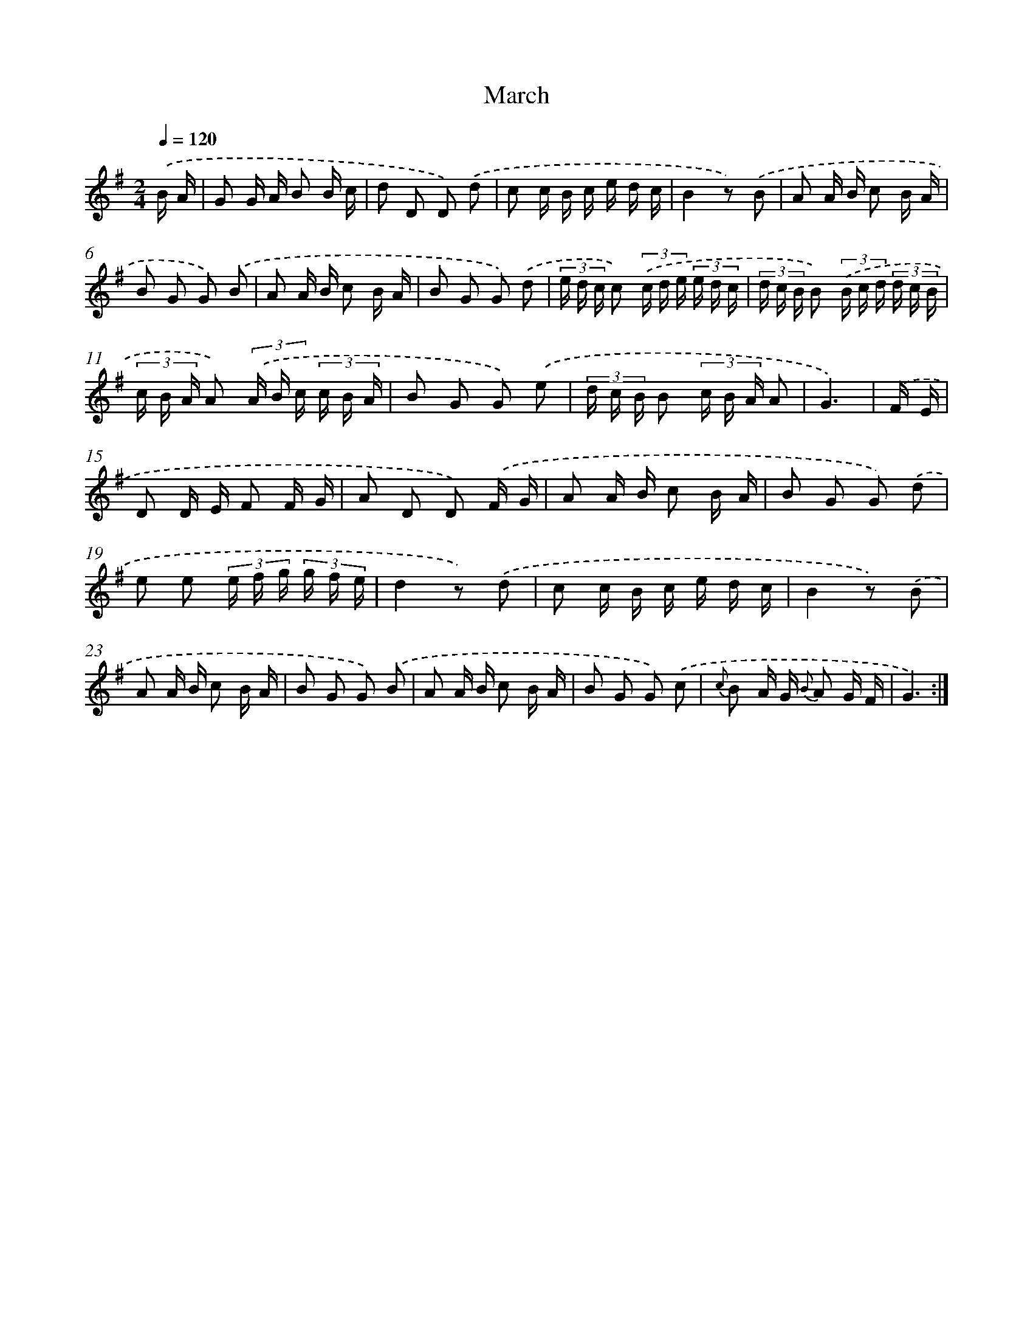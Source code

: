 X: 12561
T: March
%%abc-version 2.0
%%abcx-abcm2ps-target-version 5.9.1 (29 Sep 2008)
%%abc-creator hum2abc beta
%%abcx-conversion-date 2018/11/01 14:37:26
%%humdrum-veritas 1706137949
%%humdrum-veritas-data 1377987329
%%continueall 1
%%barnumbers 0
L: 1/16
M: 2/4
Q: 1/4=120
K: G clef=treble
.('B A [I:setbarnb 1]|
G2 G A B2 B c |
d2 D2 D2) .('d2 |
c2 c B c e d c |
B4z2) .('B2 |
A2 A B c2 B A |
B2 G2 G2) .('B2 |
A2 A B c2 B A |
B2 G2 G2) .('d2 |
(3e d c c2) (3.('c d e (3e d c |
(3d c B B2) (3.('B c d (3d c B |
(3c B A A2) (3.('A B c (3c B A |
B2 G2 G2) .('e2 |
(3d c B B2 (3c B A A2 |
G6) |
.('F E [I:setbarnb 15]|
D2 D E F2 F G |
A2 D2 D2) .('F G |
A2 A B c2 B A |
B2 G2 G2) .('d2 |
e2 e2 (3e f g (3g f e |
d4z2) .('d2 |
c2 c B c e d c |
B4z2) .('B2 |
A2 A B c2 B A |
B2 G2 G2) .('B2 |
A2 A B c2 B A |
B2 G2 G2) .('c2 |
{c} B2 A G {B} A2 G F |
G6) :|]
